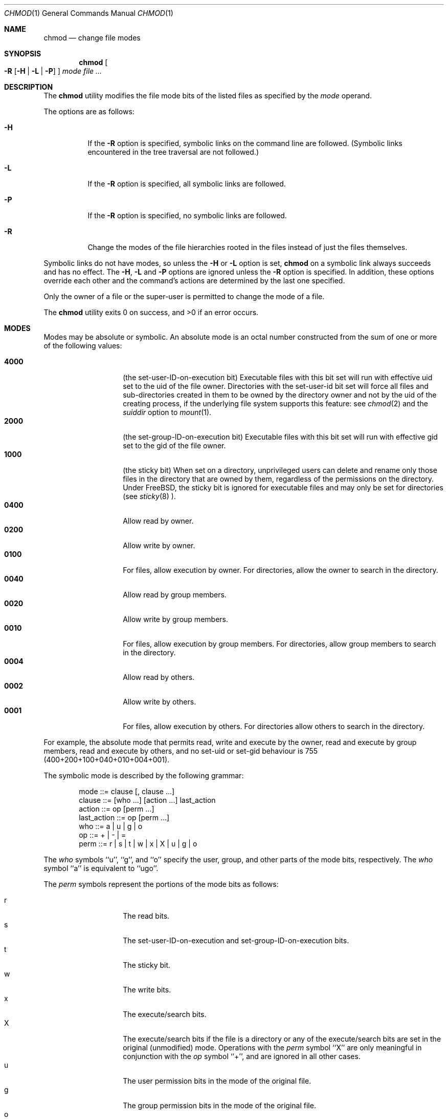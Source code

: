 .\" Copyright (c) 1989, 1990, 1993, 1994
.\"	The Regents of the University of California.  All rights reserved.
.\"
.\" This code is derived from software contributed to Berkeley by
.\" the Institute of Electrical and Electronics Engineers, Inc.
.\"
.\" Redistribution and use in source and binary forms, with or without
.\" modification, are permitted provided that the following conditions
.\" are met:
.\" 1. Redistributions of source code must retain the above copyright
.\"    notice, this list of conditions and the following disclaimer.
.\" 2. Redistributions in binary form must reproduce the above copyright
.\"    notice, this list of conditions and the following disclaimer in the
.\"    documentation and/or other materials provided with the distribution.
.\" 3. All advertising materials mentioning features or use of this software
.\"    must display the following acknowledgement:
.\"	This product includes software developed by the University of
.\"	California, Berkeley and its contributors.
.\" 4. Neither the name of the University nor the names of its contributors
.\"    may be used to endorse or promote products derived from this software
.\"    without specific prior written permission.
.\"
.\" THIS SOFTWARE IS PROVIDED BY THE REGENTS AND CONTRIBUTORS ``AS IS'' AND
.\" ANY EXPRESS OR IMPLIED WARRANTIES, INCLUDING, BUT NOT LIMITED TO, THE
.\" IMPLIED WARRANTIES OF MERCHANTABILITY AND FITNESS FOR A PARTICULAR PURPOSE
.\" ARE DISCLAIMED.  IN NO EVENT SHALL THE REGENTS OR CONTRIBUTORS BE LIABLE
.\" FOR ANY DIRECT, INDIRECT, INCIDENTAL, SPECIAL, EXEMPLARY, OR CONSEQUENTIAL
.\" DAMAGES (INCLUDING, BUT NOT LIMITED TO, PROCUREMENT OF SUBSTITUTE GOODS
.\" OR SERVICES; LOSS OF USE, DATA, OR PROFITS; OR BUSINESS INTERRUPTION)
.\" HOWEVER CAUSED AND ON ANY THEORY OF LIABILITY, WHETHER IN CONTRACT, STRICT
.\" LIABILITY, OR TORT (INCLUDING NEGLIGENCE OR OTHERWISE) ARISING IN ANY WAY
.\" OUT OF THE USE OF THIS SOFTWARE, EVEN IF ADVISED OF THE POSSIBILITY OF
.\" SUCH DAMAGE.
.\"
.\"	@(#)chmod.1	8.4 (Berkeley) 3/31/94
.\"	$Id: chmod.1,v 1.10 1998/05/19 06:24:50 jkoshy Exp $
.\"
.Dd March 31, 1994
.Dt CHMOD 1
.Os
.Sh NAME
.Nm chmod
.Nd change file modes
.Sh SYNOPSIS
.Nm chmod
.Oo
.Fl R
.Op Fl H | Fl L | Fl P
.Oc
.Ar mode
.Ar file ...
.Sh DESCRIPTION
The
.Nm
utility modifies the file mode bits of the listed files
as specified by the
.Ar mode
operand.
.Pp
The options are as follows:
.Bl -tag -width Ds
.It Fl H
If the
.Fl R
option is specified, symbolic links on the command line are followed.
(Symbolic links encountered in the tree traversal are not followed.)
.It Fl L
If the
.Fl R
option is specified, all symbolic links are followed.
.It Fl P
If the
.Fl R
option is specified, no symbolic links are followed.
.It Fl R
Change the modes of the file hierarchies rooted in the files
instead of just the files themselves.
.El
.Pp
Symbolic links do not have modes, so unless the
.Fl H
or
.Fl L
option is set,
.Nm
on a symbolic link always succeeds and has no effect.
The
.Fl H ,
.Fl L
and
.Fl P
options are ignored unless the
.Fl R
option is specified.
In addition, these options override each other and the
command's actions are determined by the last one specified.
.Pp
Only the owner of a file or the super-user is permitted to change
the mode of a file.
.Pp
The
.Nm
utility exits 0 on success, and >0 if an error occurs.
.Sh MODES
Modes may be absolute or symbolic.
An absolute mode is an octal number constructed from the sum of
one or more of the following values:
.Pp
.Bl -tag -width 6n -compact -offset indent
.It Li 4000
(the set-user-ID-on-execution bit) Executable files with this bit set 
will run with effective uid set to the uid of the file owner.
Directories with the set-user-id bit set will force all files and 
sub-directories created in them to be owned by the directory owner 
and not by the uid of the creating process, if the underlying file 
system supports this feature: see 
.Xr chmod 2
and the 
.Ar suiddir
option to
.Xr mount 1 .
.It Li 2000
(the set-group-ID-on-execution bit)  Executable files with this bit set 
will run with effective gid set to the gid of the file owner.  
.It Li 1000
(the sticky bit)  
When set on a directory, unprivileged users can delete and rename
only those files in the directory that are owned by them, regardless of 
the permissions on the directory.  Under FreeBSD, the sticky bit is 
ignored for executable files and may only be set for directories (see 
.Xr sticky 8 ).
.It Li 0400
Allow read by owner.
.It Li 0200
Allow write by owner.
.It Li 0100
For files, allow execution by owner.  For directories, allow the owner to 
search in the directory.
.It Li 0040
Allow read by group members.
.It Li 0020
Allow write by group members.
.It Li 0010
For files, allow execution by group members.  For directories, allow 
group members to search in the directory.
.It Li 0004
Allow read by others.
.It Li 0002
Allow write by others.
.It Li 0001
For files, allow execution by others.  For directories allow others to
search in the directory.
.El
.Pp
For example, the absolute mode that permits read, write and execute by 
the owner, read and execute by group members, read and execute by 
others, and no set-uid or set-gid behaviour is 755 
(400+200+100+040+010+004+001).
.Pp
The symbolic mode is described by the following grammar:
.Bd -literal -offset indent
mode         ::= clause [, clause ...]
clause       ::= [who ...] [action ...] last_action
action       ::= op [perm ...]
last_action  ::= op [perm ...]
who          ::= a | u | g | o
op           ::= + | \- | =
perm         ::= r | s | t | w | x | X | u | g | o
.Ed
.Pp
The
.Ar who
symbols ``u'', ``g'', and ``o'' specify the user, group, and other parts
of the mode bits, respectively.
The
.Ar who
symbol ``a'' is equivalent to ``ugo''.
.Pp
.ne 1i
The
.Ar perm
symbols represent the portions of the mode bits as follows:
.Pp
.Bl -tag -width Ds -compact -offset indent
.It r
The read bits.
.It s
The set-user-ID-on-execution and set-group-ID-on-execution bits.
.It t
The sticky bit.
.It w
The write bits.
.It x
The execute/search bits.
.It X
The execute/search bits if the file is a directory or any of the
execute/search bits are set in the original (unmodified) mode.
Operations with the
.Ar perm
symbol ``X'' are only meaningful in conjunction with the
.Ar op
symbol ``+'', and are ignored in all other cases.
.It u
The user permission bits in the mode of the original file.
.It g
The group permission bits in the mode of the original file.
.It o
The other permission bits in the mode of the original file.
.El
.Pp
The
.Ar op
symbols represent the operation performed, as follows:
.Bl -tag -width 4n
.It +
If no value is supplied for
.Ar perm ,
the ``+'' operation has no effect.
If no value is supplied for
.Ar who ,
each permission bit specified in
.Ar perm ,
for which the corresponding bit in the file mode creation mask
is clear, is set.
Otherwise, the mode bits represented by the specified
.Ar who
and
.Ar perm
values are set.
.It \&\-
If no value is supplied for
.Ar perm ,
the ``\-'' operation has no effect.
If no value is supplied for
.Ar who ,
each permission bit specified in
.Ar perm ,
for which the corresponding bit in the file mode creation mask
is clear, is cleared.
Otherwise, the mode bits represented by the specified
.Ar who
and
.Ar perm
values are cleared.
.It =
The mode bits specified by the
.Ar who
value are cleared, or, if no who value is specified, the owner, group
and other mode bits are cleared.
Then, if no value is supplied for
.Ar who ,
each permission bit specified in
.Ar perm ,
for which the corresponding bit in the file mode creation mask
is clear, is set.
Otherwise, the mode bits represented by the specified
.Ar who
and
.Ar perm
values are set.
.El
.Pp
Each
.Ar clause
specifies one or more operations to be performed on the mode
bits, and each operation is applied to the mode bits in the
order specified.
.Pp
Operations upon the other permissions only (specified by the symbol
``o'' by itself), in combination with the
.Ar perm
symbols ``s'' or ``t'', are ignored.
.Sh EXAMPLES
.Bl -tag -width "u=rwx,go=u-w" -compact
.It Li 644
make a file readable by anyone and writable by the owner only.
.Pp
.It Li go-w
deny write permission to group and others.
.Pp
.It Li =rw,+X
set the read and write permissions to the usual defaults, but
retain any execute permissions that are currently set.
.Pp
.It Li +X
make a directory or file searchable/executable by everyone if it is
already searchable/executable by anyone.
.Pp
.It Li 755
.It Li u=rwx,go=rx
.It Li u=rwx,go=u-w
make a file readable/executable by everyone and writable by the owner only.
.Pp
.It Li go=
clear all mode bits for group and others.
.Pp
.It Li g=u-w
set the group bits equal to the user bits, but clear the group write bit.
.El
.Sh BUGS
There's no
.Ar perm
option for the naughty bits.
.Sh SEE ALSO
.Xr chflags 1 ,
.Xr install 1 ,
.Xr mount 1 ,
.Xr chmod 2 ,
.Xr stat 2 ,
.Xr umask 2 ,
.Xr fts 3 ,
.Xr setmode 3 ,
.Xr symlink 7 ,
.Xr chown 8 ,
.Xr sticky 8
.Sh STANDARDS
The
.Nm
utility is expected to be
.St -p1003.2
compatible with the exception of the
.Ar perm
symbols
.Dq t
and
.Dq X
which are not included in that standard.
.Sh HISTORY
A
.Nm
command appeared in
.At v1 .
